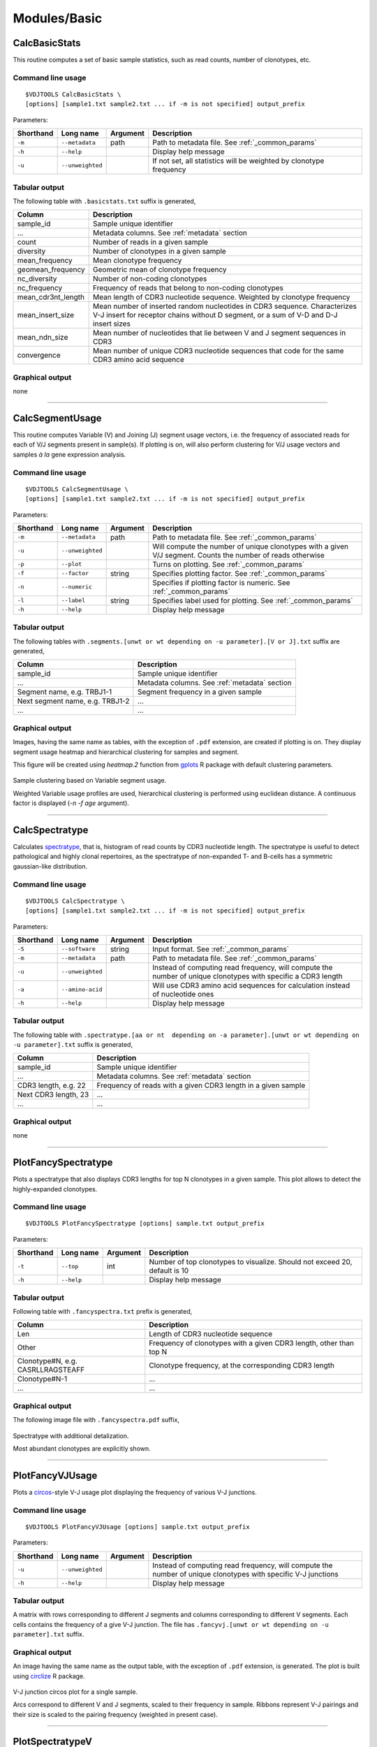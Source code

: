 Modules/Basic
-------------

CalcBasicStats
^^^^^^^^^^^^^^

This routine computes a set of basic sample statistics, such as read
counts, number of clonotypes, etc.

Command line usage
~~~~~~~~~~~~~~~~~~

::

    $VDJTOOLS CalcBasicStats \
    [options] [sample1.txt sample2.txt ... if -m is not specified] output_prefix

Parameters:

+-------------+-----------------------+------------+--------------------------------------------------------------------+
| Shorthand   |      Long name        | Argument   | Description                                                        |
+=============+=======================+============+====================================================================+
| ``-m``      | ``--metadata``        | path       | Path to metadata file. See :ref:`_common_params`                   |
+-------------+-----------------------+------------+--------------------------------------------------------------------+
| ``-h``      | ``--help``            |            | Display help message                                               |
+-------------+-----------------------+------------+--------------------------------------------------------------------+
| ``-u``      | ``--unweighted``      |            | If not set, all statistics will be weighted by clonotype frequency |
+-------------+-----------------------+------------+--------------------------------------------------------------------+

Tabular output
~~~~~~~~~~~~~~

The following table with ``.basicstats.txt`` suffix is generated,

+------------------------+--------------------------------------------------------------------------------------------------------------------------------------------------------------------+
| Column                 | Description                                                                                                                                                        |
+========================+====================================================================================================================================================================+
| sample\_id             | Sample unique identifier                                                                                                                                           |
+------------------------+--------------------------------------------------------------------------------------------------------------------------------------------------------------------+
| ...                    | Metadata columns. See :ref:`metadata` section                                                                                                                      |
+------------------------+--------------------------------------------------------------------------------------------------------------------------------------------------------------------+
| count                  | Number of reads in a given sample                                                                                                                                  |
+------------------------+--------------------------------------------------------------------------------------------------------------------------------------------------------------------+
| diversity              | Number of clonotypes in a given sample                                                                                                                             |
+------------------------+--------------------------------------------------------------------------------------------------------------------------------------------------------------------+
| mean\_frequency        | Mean clonotype frequency                                                                                                                                           |
+------------------------+--------------------------------------------------------------------------------------------------------------------------------------------------------------------+
| geomean\_frequency     | Geometric mean of clonotype frequency                                                                                                                              |
+------------------------+--------------------------------------------------------------------------------------------------------------------------------------------------------------------+
| nc\_diversity          | Number of non-coding clonotypes                                                                                                                                    |
+------------------------+--------------------------------------------------------------------------------------------------------------------------------------------------------------------+
| nc\_frequency          | Frequency of reads that belong to non-coding clonotypes                                                                                                            |
+------------------------+--------------------------------------------------------------------------------------------------------------------------------------------------------------------+
| mean\_cdr3nt\_length   | Mean length of CDR3 nucleotide sequence. Weighted by clonotype frequency                                                                                           |
+------------------------+--------------------------------------------------------------------------------------------------------------------------------------------------------------------+
| mean\_insert\_size     | Mean number of inserted random nucleotides in CDR3 sequence. Characterizes V-J insert for receptor chains without D segment, or a sum of V-D and D-J insert sizes  |
+------------------------+--------------------------------------------------------------------------------------------------------------------------------------------------------------------+
| mean\_ndn\_size        | Mean number of nucleotides that lie between V and J segment sequences in CDR3                                                                                      |
+------------------------+--------------------------------------------------------------------------------------------------------------------------------------------------------------------+
| convergence            | Mean number of unique CDR3 nucleotide sequences that code for the same CDR3 amino acid sequence                                                                    |
+------------------------+--------------------------------------------------------------------------------------------------------------------------------------------------------------------+

Graphical output
~~~~~~~~~~~~~~~~

none

--------------

CalcSegmentUsage
^^^^^^^^^^^^^^^^

This routine computes Variable (V) and Joining (J) segment usage
vectors, i.e. the frequency of associated reads for each of V/J segments
present in sample(s). If plotting is on, will also perform clustering
for V/J usage vectors and samples *à la* gene expression analysis.

Command line usage
~~~~~~~~~~~~~~~~~~

::

    $VDJTOOLS CalcSegmentUsage \
    [options] [sample1.txt sample2.txt ... if -m is not specified] output_prefix

Parameters:

+-------------+-----------------------+------------+-------------------------------------------------------------------------------------------------------------+
| Shorthand   |      Long name        | Argument   | Description                                                                                                 |
+=============+=======================+============+=============================================================================================================+
| ``-m``      | ``--metadata``        | path       | Path to metadata file. See :ref:`_common_params`                                                            |
+-------------+-----------------------+------------+-------------------------------------------------------------------------------------------------------------+
| ``-u``      | ``--unweighted``      |            | Will compute the number of unique clonotypes with a given V/J segment. Counts the number of reads otherwise |
+-------------+-----------------------+------------+-------------------------------------------------------------------------------------------------------------+
| ``-p``      | ``--plot``            |            | Turns on plotting. See :ref:`_common_params`                                                                |
+-------------+-----------------------+------------+-------------------------------------------------------------------------------------------------------------+
| ``-f``      | ``--factor``          | string     | Specifies plotting factor. See :ref:`_common_params`                                                        |
+-------------+-----------------------+------------+-------------------------------------------------------------------------------------------------------------+
| ``-n``      | ``--numeric``         |            | Specifies if plotting factor is numeric. See :ref:`_common_params`                                          |
+-------------+-----------------------+------------+-------------------------------------------------------------------------------------------------------------+
| ``-l``      | ``--label``           | string     | Specifies label used for plotting. See :ref:`_common_params`                                                |
+-------------+-----------------------+------------+-------------------------------------------------------------------------------------------------------------+
| ``-h``      | ``--help``            |            | Display help message                                                                                        |
+-------------+-----------------------+------------+-------------------------------------------------------------------------------------------------------------+

Tabular output
~~~~~~~~~~~~~~

The following tables with
``.segments.[unwt or wt depending on -u parameter].[V or J].txt`` suffix
are generated,

+-----------------------------------+------------------------------------------------+
| Column                            | Description                                    |
+===================================+================================================+
| sample\_id                        | Sample unique identifier                       |
+-----------------------------------+------------------------------------------------+
| ...                               | Metadata columns. See :ref:`metadata` section  |
+-----------------------------------+------------------------------------------------+
| Segment name, e.g. TRBJ1-1        | Segment frequency in a given sample            |
+-----------------------------------+------------------------------------------------+
| Next segment name, e.g. TRBJ1-2   | ...                                            |
+-----------------------------------+------------------------------------------------+
| ...                               | ...                                            |
+-----------------------------------+------------------------------------------------+

Graphical output
~~~~~~~~~~~~~~~~

Images, having the same name as tables, with the exception of ``.pdf``
extension, are created if plotting is on. They display segment usage
heatmap and hierarchical clustering for samples and segment.

This figure will be created using `heatmap.2` function from 
`gplots <http://cran.r-project.org/web/packages/gplots/>`__ R package
with default clustering parameters.

.. figure:: _static/images/modules/basic-segmentusage.png
    :align: center
    
    Sample clustering based on Variable segment usage.
    
    Weighted Variable usage profiles are used, hierarchical clustering is
    performed using euclidean distance. A continuous factor is displayed 
    (`-n -f age` argument).

--------------

CalcSpectratype
^^^^^^^^^^^^^^^

Calculates
`spectratype <http://www.jimmunol.org/content/152/10/5109.full.pdf+html>`__,
that is, histogram of read counts by CDR3 nucleotide length. The
spectratype is useful to detect pathological and highly clonal
repertoires, as the spectratype of non-expanded T- and B-cells has a
symmetric gaussian-like distribution.

Command line usage
~~~~~~~~~~~~~~~~~~

::

    $VDJTOOLS CalcSpectratype \
    [options] [sample1.txt sample2.txt ... if -m is not specified] output_prefix

Parameters:

+-------------+-----------------------+------------+-------------------------------------------------------------------------------------------------------------------------+
| Shorthand   |      Long name        | Argument   | Description                                                                                                             |
+=============+=======================+============+=========================================================================================================================+
| ``-S``      | ``--software``        | string     | Input format. See :ref:`_common_params`                                                                                 |
+-------------+-----------------------+------------+-------------------------------------------------------------------------------------------------------------------------+
| ``-m``      | ``--metadata``        | path       | Path to metadata file. See :ref:`_common_params`                                                                        |
+-------------+-----------------------+------------+-------------------------------------------------------------------------------------------------------------------------+
| ``-u``      | ``--unweighted``      |            | Instead of computing read frequency, will compute the number of unique clonotypes with specific a CDR3 length           |
+-------------+-----------------------+------------+-------------------------------------------------------------------------------------------------------------------------+
| ``-a``      | ``--amino-acid``      |            | Will use CDR3 amino acid sequences for calculation instead of nucleotide ones                                           |
+-------------+-----------------------+------------+-------------------------------------------------------------------------------------------------------------------------+
| ``-h``      | ``--help``            |            | Display help message                                                                                                    |
+-------------+-----------------------+------------+-------------------------------------------------------------------------------------------------------------------------+

Tabular output
~~~~~~~~~~~~~~

The following table with
``.spectratype.[aa or nt  depending on -a parameter].[unwt or wt depending on -u parameter].txt``
suffix is generated,

+------------------------+------------------------------------------------------------------+
| Column                 | Description                                                      |
+========================+==================================================================+
| sample\_id             | Sample unique identifier                                         |
+------------------------+------------------------------------------------------------------+
| ...                    | Metadata columns. See :ref:`metadata` section                    |
+------------------------+------------------------------------------------------------------+
| CDR3 length, e.g. 22   | Frequency of reads with a given CDR3 length in a given sample    |
+------------------------+------------------------------------------------------------------+
| Next CDR3 length, 23   | ...                                                              |
+------------------------+------------------------------------------------------------------+
| ...                    | ...                                                              |
+------------------------+------------------------------------------------------------------+

Graphical output
~~~~~~~~~~~~~~~~

none

--------------

PlotFancySpectratype
^^^^^^^^^^^^^^^^^^^^

Plots a spectratype that also displays CDR3 lengths for top N clonotypes
in a given sample. This plot allows to detect the highly-expanded
clonotypes.

Command line usage
~~~~~~~~~~~~~~~~~~

::

    $VDJTOOLS PlotFancySpectratype [options] sample.txt output_prefix

Parameters:

+-------------+-----------------------+------------+----------------------------------------------------------------------------+
| Shorthand   |      Long name        | Argument   | Description                                                                |
+=============+=======================+============+============================================================================+
| ``-t``      | ``--top``             | int        | Number of top clonotypes to visualize. Should not exceed 20, default is 10 |
+-------------+-----------------------+------------+----------------------------------------------------------------------------+
| ``-h``      | ``--help``            |            | Display help message                                                       |
+-------------+-----------------------+------------+----------------------------------------------------------------------------+

Tabular output
~~~~~~~~~~~~~~

Following table with ``.fancyspectra.txt`` prefix is generated,

+-------------------------------------+----------------------------------------------------------------------+
| Column                              | Description                                                          |
+=====================================+======================================================================+
| Len                                 | Length of CDR3 nucleotide sequence                                   |
+-------------------------------------+----------------------------------------------------------------------+
| Other                               | Frequency of clonotypes with a given CDR3 length, other than top N   |
+-------------------------------------+----------------------------------------------------------------------+
| Clonotype#N, e.g. CASRLLRAGSTEAFF   | Clonotype frequency, at the corresponding CDR3 length                |
+-------------------------------------+----------------------------------------------------------------------+
| Clonotype#N-1                       | ...                                                                  |
+-------------------------------------+----------------------------------------------------------------------+
| ...                                 | ...                                                                  |
+-------------------------------------+----------------------------------------------------------------------+

Graphical output
~~~~~~~~~~~~~~~~

The following image file with ``.fancyspectra.pdf`` suffix,

.. figure:: _static/images/modules/basic-fancyspectra.png
    :align: center
    
    Spectratype with additional detalization.
    
    Most abundant clonotypes are explicitly shown.

--------------

PlotFancyVJUsage
^^^^^^^^^^^^^^^^

Plots a `circos <http://circos.ca/>`__-style V-J usage plot displaying
the frequency of various V-J junctions.

Command line usage
~~~~~~~~~~~~~~~~~~

::

    $VDJTOOLS PlotFancyVJUsage [options] sample.txt output_prefix

Parameters:

+-------------+-----------------------+------------+-----------------------------------------------------------------------------------------------------------------+
| Shorthand   |      Long name        | Argument   | Description                                                                                                     |
+=============+=======================+============+=================================================================================================================+
| ``-u``      | ``--unweighted``      |            | Instead of computing read frequency, will compute the number of unique clonotypes with specific V-J junctions   |
+-------------+-----------------------+------------+-----------------------------------------------------------------------------------------------------------------+
| ``-h``      | ``--help``            |            | Display help message                                                                                            |
+-------------+-----------------------+------------+-----------------------------------------------------------------------------------------------------------------+

Tabular output
~~~~~~~~~~~~~~

A matrix with rows corresponding to different J segments and columns
corresponding to different V segments. Each cells contains the frequency
of a give V-J junction. The file has
``.fancyvj.[unwt or wt depending on -u parameter].txt`` suffix.

Graphical output
~~~~~~~~~~~~~~~~

An image having the same name as the output table, with the exception of
``.pdf`` extension, is generated. The plot is built using
`circlize <http://cran.r-project.org/web/packages/circlize/>`__ R package.

.. figure:: _static/images/modules/basic-fancyvj.png
    :align: center
    
    V-J junction circos plot for a single sample.
    
    Arcs correspond to different V and J segments, scaled to their frequency 
    in sample. Ribbons represent V-J pairings and their size is scaled to 
    the pairing frequency (weighted in present case).

--------------

PlotSpectratypeV
^^^^^^^^^^^^^^^^

Plots a detailed spectratype containing additional info displays CDR3
length distribution for clonotypes from top N Variable segment families.
This plot is useful to detect type 1 and type 2 repertoire
`biases <http://www.nature.com/nri/journal/v6/n12/fig_tab/nri1977_T1.html>`__,
that could arise under pathological conditions.

Command line usage
~~~~~~~~~~~~~~~~~~

::

    $VDJTOOLS PlotSpectratypeV [options] sample.txt output_prefix

Parameters
~~~~~~~~~~

+-------------+-----------------------+------------+-------------------------------------------------------------------------------------------+
| Shorthand   |      Long name        | Argument   | Description                                                                               |
+=============+=======================+============+===========================================================================================+
| ``-t``      | ``--top``             | int        | Number of top (by frequency) V segments to visualize. Should not exceed 12 default is 12  |
+-------------+-----------------------+------------+-------------------------------------------------------------------------------------------+
| ``-u``      | ``--unweighted``      |            | Instead of counting read frequency, will count the number of unique clonotypes            |
+-------------+-----------------------+------------+-------------------------------------------------------------------------------------------+
| ``-h``      | ``--help``            |            | Display help message                                                                      |
+-------------+-----------------------+------------+-------------------------------------------------------------------------------------------+

**Tabular output**

Following table with
``.spectraV.[unwt or wt depending on -u parameter].txt`` prefix is
generated,

+----------------------------+--------------------------------------------------------------------------------------------+
| Column                     | Description                                                                                |
+============================+============================================================================================+
| Len                        | Length of CDR3 nucleotide sequence                                                         |
+----------------------------+--------------------------------------------------------------------------------------------+
| Other                      | Frequency of clonotypes with a given CDR3 length, having V segments other than the top N   |
+----------------------------+--------------------------------------------------------------------------------------------+
| Segment#N, e.g. TRBV10-1   | Frequency of clonotypes with a given V segment at the corresponding CDR3 length            |
+----------------------------+--------------------------------------------------------------------------------------------+
| Segment#N-1                | ...                                                                                        |
+----------------------------+--------------------------------------------------------------------------------------------+
| ...                        | ...                                                                                        |
+----------------------------+--------------------------------------------------------------------------------------------+

**Graphical output**

The following image file with
``.spectraV.[unwt or wt depending on -u parameter].pdf`` suffix,

.. figure:: _static/images/modules/basic-spectrav.png
    :align: center
    
    Stacked spectratypes by Variable segment for a single sample.
    
    Most frequent Variable segments are highlighted.
